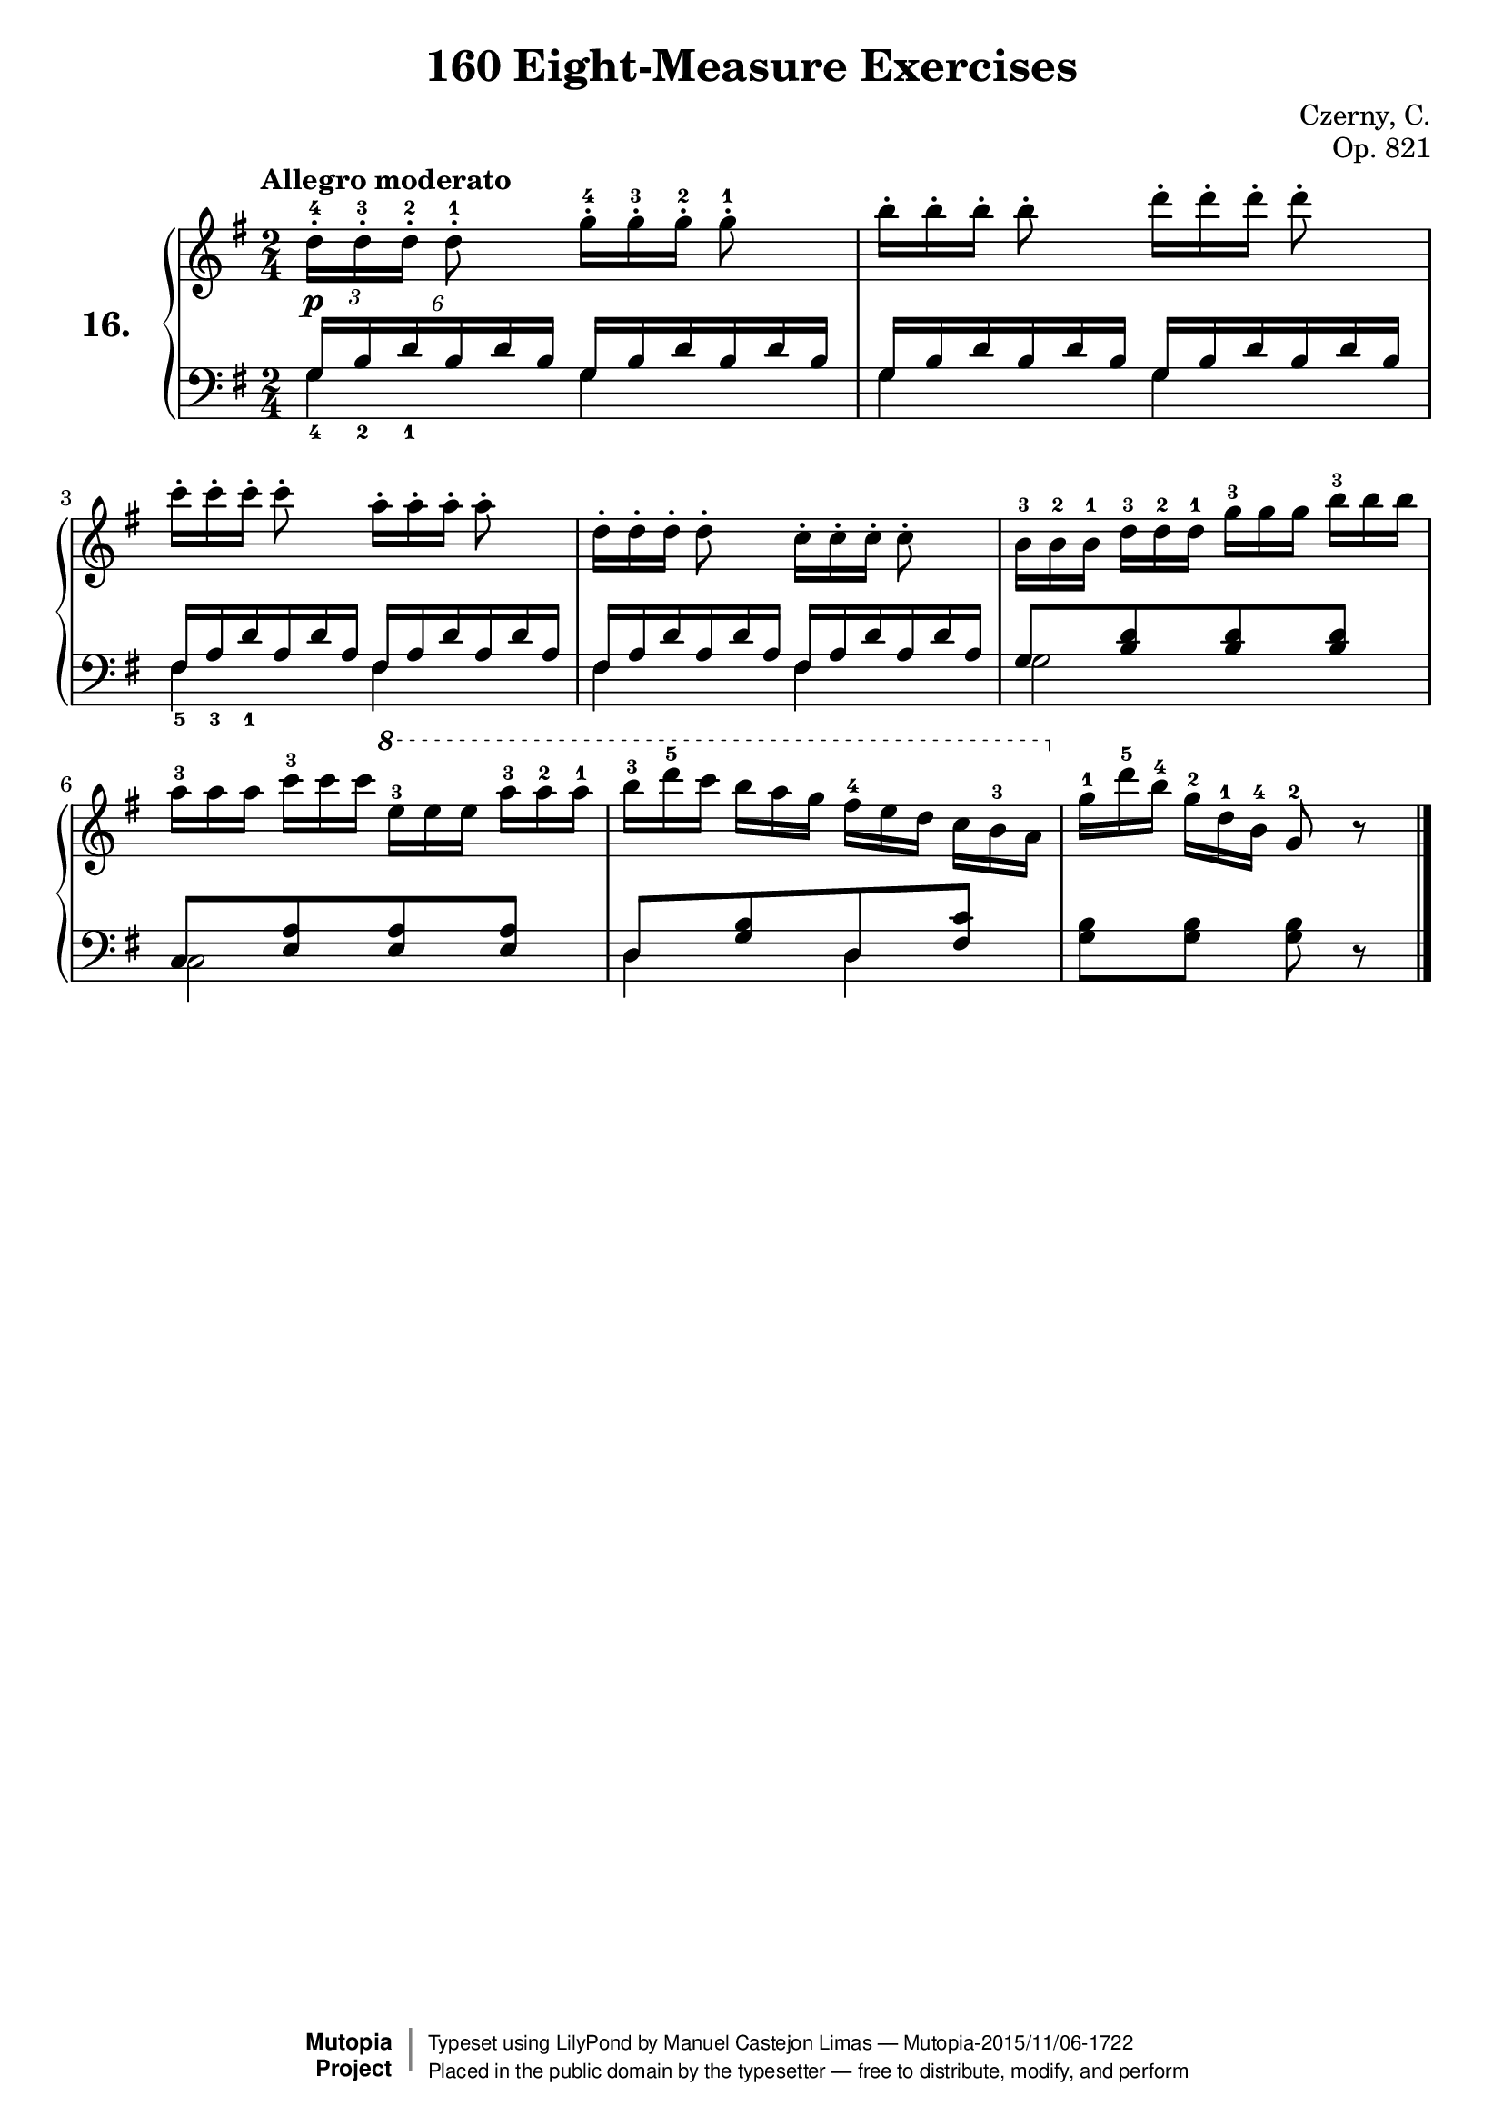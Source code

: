\version "2.18.2"
\language "english"

\header {
    composer	        =       "Czerny, C."
    mutopiacomposer     =       "CzernyC"

    title	            =	"160 Eight-Measure Exercises"
    mutopiatitle        = "160 Eight-Measure Exercises, No. 16"

    opus	            =	"Op. 821"
    mutopiaopus         = "Op. 821, No. 16"
    
    source            =	"IMLSP; Leipzig: Edition Peters, n.d.[1888]. Plate 6990-6993."
    style             =	"Technique"
    license          =	"Public Domain"
    maintainer	        =	"Manuel Castejon Limas"
    maintainerWeb       =	"https://github.com/mcasl/Czerny"
    mutopiainstrument   =       "Piano"

footer = "Mutopia-2015/11/06-1722"
copyright =  \markup { \override #'(baseline-skip . 0 ) \right-column { \sans \bold \with-url #"http://www.MutopiaProject.org" { \abs-fontsize #9  "Mutopia " \concat { \abs-fontsize #12 \with-color #white \char ##x01C0 \abs-fontsize #9 "Project " } } } \override #'(baseline-skip . 0 ) \center-column { \abs-fontsize #11.9 \with-color #grey \bold { \char ##x01C0 \char ##x01C0 } } \override #'(baseline-skip . 0 ) \column { \abs-fontsize #8 \sans \concat { " Typeset using " \with-url #"http://www.lilypond.org" "LilyPond" " by " \maintainer " " \char ##x2014 " " \footer } \concat { \concat { \abs-fontsize #8 \sans{ " Placed in the " \with-url #"http://creativecommons.org/licenses/publicdomain" "public domain" " by the typesetter " \char ##x2014 " free to distribute, modify, and perform" } } \abs-fontsize #13 \with-color #white \char ##x01C0 } } }
tagline = ##f
}

%--------Definitions
exerciseNumber = "16."

mbreak = {  }
global = { \key g \major \time 2/4 }

pianoUpper =   { \tempo "Allegro moderato"
\clef treble
\times 2/3 {d''16^.^4 [d''^.^3 d''^.^2] }  d''8^.^1 
\override TupletNumber #'stencil = ##f
\times 2/3 {g''16^.^4 [g''^.^3 g''^.^2] }  g''8^.^1 | % 1

\times 2/3 {b''16^.   [b''^.   b''^.  ] }  b''8^. 
\times 2/3 {d'''16^.  [d'''^.  d'''^. ] }  d'''8^.  | % 2

\times 2/3 {c'''16^.  [c'''^.  c'''^. ] }  c'''8^. 
\times 2/3 {a''16^.   [a''^.   a''^.  ] }  a''8^.   | % 3

\times 2/3 {d''16^.  [d''^.  d''^. ] }  d''8^.
\times 2/3 {c''16^.  [c''^.  c''^. ] }  c''8^.      | % 4

\times 2/3 {b'16^3   [b'^2   b'^1  ] } 
\times 2/3 {d''^3    [d''^2  d''^1 ] }
\times 2/3 {g''^3    [g''    g''   ] }
\times 2/3 {b''^3    [b''    b''   ] }    | % 5

\times 2/3 {a''16^3  [a''    a''   ] }  
\times 2/3 {c'''^3   [c'''   c'''  ] }
\ottava 1
\times 2/3 {e'''^3[ e''' e''']}
\times 2/3 {a'''^3 a'''^2 a'''^1}  | % 6      

\times 2/3 {b'''16^3 [d''''^5 c'''']}
\times 2/3 {b''' a''' g''' }
\times 2/3 {fs'''^4 [e''' d''']}
\times 2/3 {c''' b''^3 a''   } \ottava 0 | % 7

\times 2/3 {g''^1[ d'''^5 b''^4]}
\times 2/3 {g''^2 d''^1 b'^4  }
g'8^2  r8   | % 8
\bar "|."

}

bassPiano =  {
\clef bass  
g4 g4     | % 1
g4 g4     | % 2 
fs4 fs4     | % 3
fs4 fs4     | % 4
g2        | % 5
c2        | % 6        
d4 d4     | % 7
<g b>8 <g b> <g b> d8\rest  | % 8
\bar "|."
}

tenorPiano = {
\clef bass 
\times 4/6 {g16_4 b_2 d'_1 b d' b}
\override TupletNumber #'stencil = ##f
\times 4/6 {g     b   d'   b d' b}     | % 1

\times 4/6 {g16   b   d'   b d' b}  
\times 4/6 {g     b   d'   b d' b}     | % 2

\times 4/6 {fs16_5 a_3 d'_1 a d' a}  
\times 4/6 {fs     a   d'   a d' a}   | % 3

\times 4/6 {fs16   a   d'   a d' a}  
\times 4/6 {fs     a   d'   a d' a}   | % 4

g8[ <b d'> <b d'> <b d'>] | % 5

c8[ <e a> <e a> <e a>   ] | % 6

d8[ <g b> d     <fs c'> ]  | % 7

s2                      | % 8
}

%-------Typeset music and generate midi

dynamics = {
  <>-\p s2    | % 1
}

pedal = {
}

mbreak = {  }

\layout {
  \context {
    \Score
  }
}

\score {
  <<
    \new PianoStaff <<
      \set PianoStaff.instrumentName = \markup \huge \bold \exerciseNumber 
      \set PianoStaff.midiInstrument = "acoustic grand"
      \context Staff = "1" << \context Voice = "pianoUpper" { \clef treble \global \pianoUpper } >>
      \context Dynamics = "Dynamics_pf" \dynamics
      \context Staff    = "2" << \context Voice = "tenorPiano"    { \clef bass \global \voiceThree \tenorPiano }
                                 \context Voice = "bassPiano"     { \clef bass \global \voiceFour  \bassPiano } >>
      \context Dynamics = "pedal" \pedal
    >>
  >>
  \layout {
  %  \mergeDifferentlyHeadedOn 
  %  \mergeDifferentlyDottedOn
  }
  
  \midi {}
}
